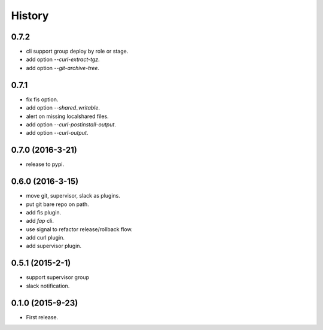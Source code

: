 =======
History
=======

0.7.2
------------------

* cli support group deploy by role or stage.
* add option `--curl-extract-tgz`.
* add option `--git-archive-tree`.

0.7.1
------------------

* fix fis option.
* add option `--shared_writable`.
* alert on missing localshared files.
* add option `--curl-postinstall-output`.
* add option `--curl-output`.

0.7.0 (2016-3-21)
------------------

* release to pypi.

0.6.0 (2016-3-15)
------------------

* move git, supervisor, slack as plugins.
* put git bare repo on path.
* add fis plugin.
* add `fap` cli.
* use signal to refactor release/rollback flow.
* add curl plugin.
* add supervisor plugin.

0.5.1 (2015-2-1)
------------------

* support supervisor group
* slack notification.

0.1.0 (2015-9-23)
------------------

* First release.
